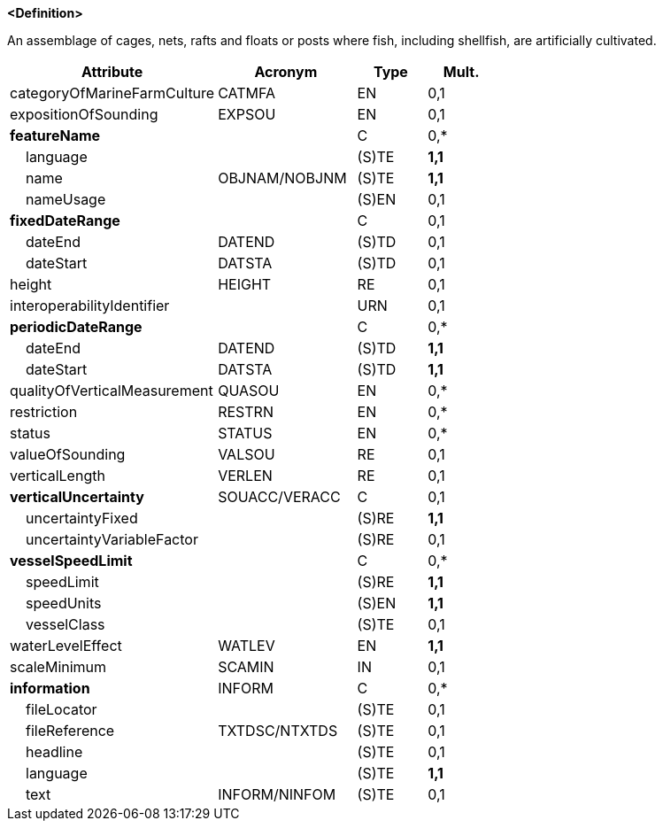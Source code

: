 **<Definition>**

An assemblage of cages, nets, rafts and floats or posts where fish, including shellfish, are artificially cultivated.

[cols="3,2,1,1", options="header"]
|===
|Attribute |Acronym |Type |Mult.

|categoryOfMarineFarmCulture|CATMFA|EN|0,1
|expositionOfSounding|EXPSOU|EN|0,1
|**featureName**||C|0,*
|    language||(S)TE|**1,1**
|    name|OBJNAM/NOBJNM|(S)TE|**1,1**
|    nameUsage||(S)EN|0,1
|**fixedDateRange**||C|0,1
|    dateEnd|DATEND|(S)TD|0,1
|    dateStart|DATSTA|(S)TD|0,1
|height|HEIGHT|RE|0,1
|interoperabilityIdentifier||URN|0,1
|**periodicDateRange**||C|0,*
|    dateEnd|DATEND|(S)TD|**1,1**
|    dateStart|DATSTA|(S)TD|**1,1**
|qualityOfVerticalMeasurement|QUASOU|EN|0,*
|restriction|RESTRN|EN|0,*
|status|STATUS|EN|0,*
|valueOfSounding|VALSOU|RE|0,1
|verticalLength|VERLEN|RE|0,1
|**verticalUncertainty**|SOUACC/VERACC|C|0,1
|    uncertaintyFixed||(S)RE|**1,1**
|    uncertaintyVariableFactor||(S)RE|0,1
|**vesselSpeedLimit**||C|0,*
|    speedLimit||(S)RE|**1,1**
|    speedUnits||(S)EN|**1,1**
|    vesselClass||(S)TE|0,1
|waterLevelEffect|WATLEV|EN|**1,1**
|scaleMinimum|SCAMIN|IN|0,1
|**information**|INFORM|C|0,*
|    fileLocator||(S)TE|0,1
|    fileReference|TXTDSC/NTXTDS|(S)TE|0,1
|    headline||(S)TE|0,1
|    language||(S)TE|**1,1**
|    text|INFORM/NINFOM|(S)TE|0,1
|===

// include::../features_rules/MarineFarmCulture_rules.adoc[tag=MarineFarmCulture]
